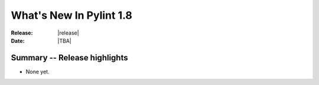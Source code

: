 **************************
  What's New In Pylint 1.8
**************************

:Release: |release|
:Date: |TBA|


Summary -- Release highlights
=============================

* None yet.
